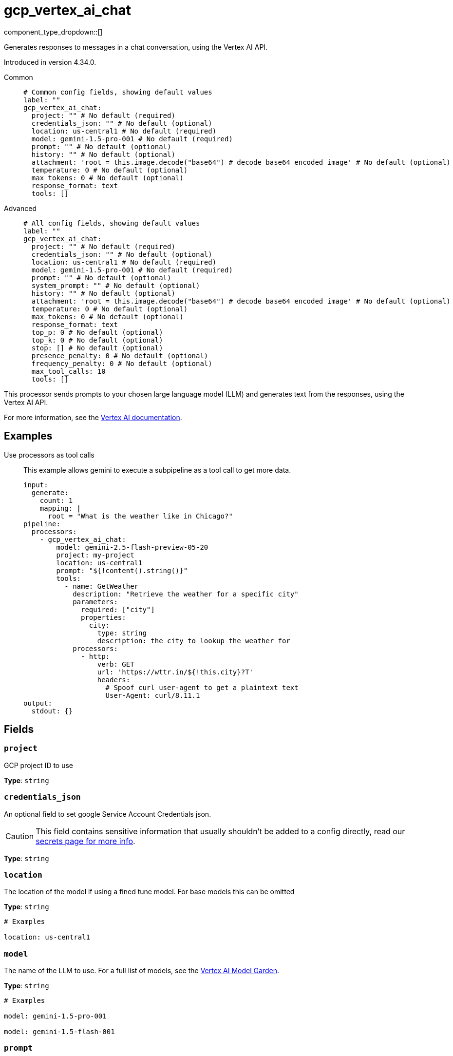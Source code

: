 = gcp_vertex_ai_chat
:type: processor
:status: experimental
:categories: ["AI"]



////
     THIS FILE IS AUTOGENERATED!

     To make changes, edit the corresponding source file under:

     https://github.com/redpanda-data/connect/tree/main/internal/impl/<provider>.

     And:

     https://github.com/redpanda-data/connect/tree/main/cmd/tools/docs_gen/templates/plugin.adoc.tmpl
////

// © 2024 Redpanda Data Inc.


component_type_dropdown::[]


Generates responses to messages in a chat conversation, using the Vertex AI API.

Introduced in version 4.34.0.


[tabs]
======
Common::
+
--

```yml
# Common config fields, showing default values
label: ""
gcp_vertex_ai_chat:
  project: "" # No default (required)
  credentials_json: "" # No default (optional)
  location: us-central1 # No default (required)
  model: gemini-1.5-pro-001 # No default (required)
  prompt: "" # No default (optional)
  history: "" # No default (optional)
  attachment: 'root = this.image.decode("base64") # decode base64 encoded image' # No default (optional)
  temperature: 0 # No default (optional)
  max_tokens: 0 # No default (optional)
  response_format: text
  tools: []
```

--
Advanced::
+
--

```yml
# All config fields, showing default values
label: ""
gcp_vertex_ai_chat:
  project: "" # No default (required)
  credentials_json: "" # No default (optional)
  location: us-central1 # No default (required)
  model: gemini-1.5-pro-001 # No default (required)
  prompt: "" # No default (optional)
  system_prompt: "" # No default (optional)
  history: "" # No default (optional)
  attachment: 'root = this.image.decode("base64") # decode base64 encoded image' # No default (optional)
  temperature: 0 # No default (optional)
  max_tokens: 0 # No default (optional)
  response_format: text
  top_p: 0 # No default (optional)
  top_k: 0 # No default (optional)
  stop: [] # No default (optional)
  presence_penalty: 0 # No default (optional)
  frequency_penalty: 0 # No default (optional)
  max_tool_calls: 10
  tools: []
```

--
======

This processor sends prompts to your chosen large language model (LLM) and generates text from the responses, using the Vertex AI API.

For more information, see the https://cloud.google.com/vertex-ai/docs[Vertex AI documentation^].

== Examples

[tabs]
======
Use processors as tool calls::
+
--

This example allows gemini to execute a subpipeline as a tool call to get more data.

```yaml
input:
  generate:
    count: 1
    mapping: |
      root = "What is the weather like in Chicago?"
pipeline:
  processors:
    - gcp_vertex_ai_chat:
        model: gemini-2.5-flash-preview-05-20
        project: my-project
        location: us-central1
        prompt: "${!content().string()}"
        tools:
          - name: GetWeather
            description: "Retrieve the weather for a specific city"
            parameters:
              required: ["city"]
              properties:
                city:
                  type: string
                  description: the city to lookup the weather for
            processors:
              - http:
                  verb: GET
                  url: 'https://wttr.in/${!this.city}?T'
                  headers:
                    # Spoof curl user-agent to get a plaintext text
                    User-Agent: curl/8.11.1
output:
  stdout: {}
```

--
======

== Fields

=== `project`

GCP project ID to use


*Type*: `string`


=== `credentials_json`

An optional field to set google Service Account Credentials json.
[CAUTION]
====
This field contains sensitive information that usually shouldn't be added to a config directly, read our xref:configuration:secrets.adoc[secrets page for more info].
====



*Type*: `string`


=== `location`

The location of the model if using a fined tune model. For base models this can be omitted


*Type*: `string`


```yml
# Examples

location: us-central1
```

=== `model`

The name of the LLM to use. For a full list of models, see the https://console.cloud.google.com/vertex-ai/model-garden[Vertex AI Model Garden].


*Type*: `string`


```yml
# Examples

model: gemini-1.5-pro-001

model: gemini-1.5-flash-001
```

=== `prompt`

The prompt you want to generate a response for. By default, the processor submits the entire payload as a string.
This field supports xref:configuration:interpolation.adoc#bloblang-queries[interpolation functions].


*Type*: `string`


=== `system_prompt`

The system prompt to submit to the Vertex AI LLM.
This field supports xref:configuration:interpolation.adoc#bloblang-queries[interpolation functions].


*Type*: `string`


=== `history`

Historical messages to include in the chat request. The result of the bloblang query should be an array of objects of the form of [{"role": "", "content":""}], where role is "user" or "model".


*Type*: `string`


=== `attachment`

Additional data like an image to send with the prompt to the model. The result of the mapping must be a byte array, and the content type is automatically detected.


*Type*: `string`

Requires version 4.38.0 or newer

```yml
# Examples

attachment: 'root = this.image.decode("base64") # decode base64 encoded image'
```

=== `temperature`

Controls the randomness of predications.


*Type*: `float`


=== `max_tokens`

The maximum number of output tokens to generate per message.


*Type*: `int`


=== `response_format`

The response format of generated type, the model must also be prompted to output the appropriate response type.


*Type*: `string`

*Default*: `"text"`

Options:
`text`
, `json`
.

=== `top_p`

If specified, nucleus sampling will be used.


*Type*: `float`


=== `top_k`

If specified top-k sampling will be used.


*Type*: `float`


=== `stop`

Stop sequences to when the model will stop generating further tokens.


*Type*: `array`


=== `presence_penalty`

Positive values penalize new tokens based on whether they appear in the text so far, increasing the model's likelihood to talk about new topics.


*Type*: `float`


=== `frequency_penalty`

Positive values penalize new tokens based on their existing frequency in the text so far, decreasing the model's likelihood to repeat the same line verbatim.


*Type*: `float`


=== `max_tool_calls`

The maximum number of sequential tool calls.


*Type*: `int`

*Default*: `10`

=== `tools`

The tools to allow the LLM to invoke. This allows building subpipelines that the LLM can choose to invoke to execute agentic-like actions.


*Type*: `array`

*Default*: `[]`

=== `tools[].name`

The name of this tool.


*Type*: `string`


=== `tools[].description`

A description of this tool, the LLM uses this to decide if the tool should be used.


*Type*: `string`


=== `tools[].parameters`

The parameters the LLM needs to provide to invoke this tool.


*Type*: `object`


=== `tools[].parameters.required`

The required parameters for this pipeline.


*Type*: `array`

*Default*: `[]`

=== `tools[].parameters.properties`

The properties for the processor's input data


*Type*: `object`


=== `tools[].parameters.properties.<name>.type`

The type of this parameter.


*Type*: `string`


=== `tools[].parameters.properties.<name>.description`

A description of this parameter.


*Type*: `string`


=== `tools[].parameters.properties.<name>.enum`

Specifies that this parameter is an enum and only these specific values should be used.


*Type*: `array`

*Default*: `[]`

=== `tools[].processors`

The pipeline to execute when the LLM uses this tool.


*Type*: `array`



